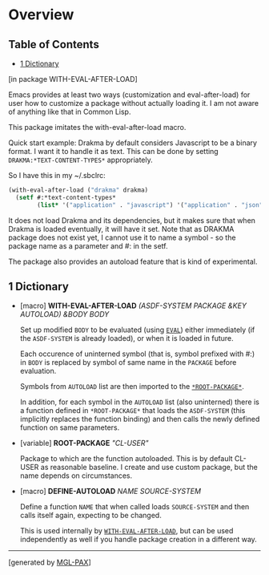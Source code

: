 * Overview
:PROPERTIES:
:CUSTOM_ID: overview
:END:
** Table of Contents
:PROPERTIES:
:CUSTOM_ID: table-of-contents
:END:
- [[#x-28WITH-EVAL-AFTER-LOAD-3A-40DICTIONARY-20MGL-PAX-3ASECTION-29][1  Dictionary]]

****** [in package WITH-EVAL-AFTER-LOAD]
:PROPERTIES:
:CUSTOM_ID: in-package-with-eval-after-load
:END:
Emacs provides at least two ways (customization and eval-after-load) for
user how to customize a package without actually loading it. I am not
aware of anything like that in Common Lisp.

This package imitates the with-eval-after-load macro.

Quick start example: Drakma by default considers Javascript to be a
binary format. I want it to handle it as text. This can be done by
setting =DRAKMA:*TEXT-CONTENT-TYPES*= appropriately.

So I have this in my ~/.sbclrc:

#+begin_src lisp
(with-eval-after-load ("drakma" drakma)
  (setf #:*text-content-types*
        (list* '("application" . "javascript") '("application" . "json") '("text" . nil))))
#+end_src

It does not load Drakma and its dependencies, but it makes sure that
when Drakma is loaded eventually, it will have it set. Note that as
DRAKMA package does not exist yet, I cannot use it to name a symbol - so
the package name as a parameter and #: in the setf.

The package also provides an autoload feature that is kind of
experimental.

** 1 Dictionary
:PROPERTIES:
:CUSTOM_ID: dictionary
:END:

- [macro] *WITH-EVAL-AFTER-LOAD* /(ASDF-SYSTEM PACKAGE &KEY AUTOLOAD)
  &BODY BODY/

  Set up modified =BODY= to be evaluated (using
  [[http://www.lispworks.com/documentation/HyperSpec/Body/f_eval.htm][=EVAL=]])
  either immediately (if the =ASDF-SYSTEM= is already loaded), or when
  it is loaded in future.

  Each occurence of uninterned symbol (that is, symbol prefixed with #:)
  in =BODY= is replaced by symbol of same name in the =PACKAGE= before
  evaluation.

  Symbols from =AUTOLOAD= list are then imported to the
  [[#x-28WITH-EVAL-AFTER-LOAD-3A-2AROOT-PACKAGE-2A-20VARIABLE-29][=*ROOT-PACKAGE*=]].

  In addition, for each symbol in the =AUTOLOAD= list (also uninterned)
  there is a function defined in =*ROOT-PACKAGE*= that loads the
  =ASDF-SYSTEM= (this implicitly replaces the function binding) and then
  calls the newly defined function on same parameters.

- [variable] **ROOT-PACKAGE** /"CL-USER"/

  Package to which are the function autoloaded. This is by default
  CL-USER as reasonable baseline. I create and use custom package, but
  the name depends on circumstances.

- [macro] *DEFINE-AUTOLOAD* /NAME SOURCE-SYSTEM/

  Define a function =NAME= that when called loads =SOURCE-SYSTEM= and
  then calls itself again, expecting to be changed.

  This is used internally by
  [[#x-28WITH-EVAL-AFTER-LOAD-3AWITH-EVAL-AFTER-LOAD-20MGL-PAX-3AMACRO-29][=WITH-EVAL-AFTER-LOAD=]],
  but can be used independently as well if you handle package creation
  in a different way.

--------------

****** [generated by [[https://github.com/melisgl/mgl-pax][MGL-PAX]]]
:PROPERTIES:
:CUSTOM_ID: generated-by-mgl-pax
:END:

